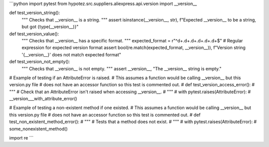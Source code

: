 ```python
import pytest
from hypotez.src.suppliers.aliexpress.api.version import __version__


def test_version_string():
    """
    Checks that __version__ is a string.
    """
    assert isinstance(__version__, str), f"Expected __version__ to be a string, but got {type(__version__)}"

def test_version_value():
    """
    Checks that __version__ has a specific format.
    """
    expected_format = r"^\d+\.\d+\.\d+\.\d+\.\d+\.\d+$"  # Regular expression for expected version format
    assert bool(re.match(expected_format, __version__)), f"Version string '{__version__}' does not match expected format"
    
def test_version_not_empty():
    """
    Checks that __version__ is not empty.
    """
    assert __version__, "The __version__ string is empty."
    
# Example of testing if an AttributeError is raised.  
#  This assumes a function would be calling __version__ but this version.py file
#  does not have an accessor function so this test is commented out.
# def test_version_access_error():
#     """
#     Check that an AttributeError isn't raised when accessing __version__.
#     """
#     with pytest.raises(AttributeError):
#         __version___with_attribute_error()

# Example of testing a non-existent method if one existed.
#  This assumes a function would be calling __version__ but this version.py file
#  does not have an accessor function so this test is commented out.
# def test_non_existent_method_error():
#     """
#     Tests that a method does not exist.
#     """
#     with pytest.raises(AttributeError):
#         some_nonexistent_method()

import re
```